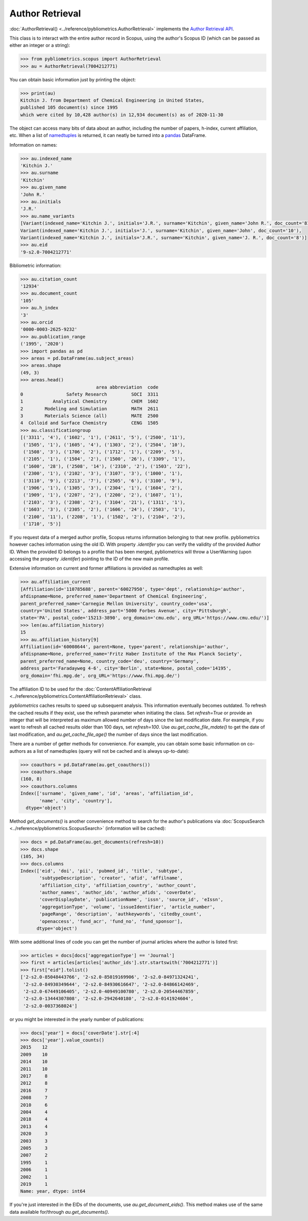 Author Retrieval
----------------

:doc:`AuthorRetrieval() <../reference/pybliometrics.AuthorRetrieval>` implements the `Author Retrieval API <https://dev.elsevier.com/documentation/AuthorRetrievalAPI.wadl>`_.

This class is to interact with the entire author record in Scopus, using the author's Scopus ID (which can be passed as either an integer or a string):

.. code-block:: python
   
    >>> from pybliometrics.scopus import AuthorRetrieval
    >>> au = AuthorRetrieval(7004212771)


You can obtain basic information just by printing the object:

.. code-block:: python

    >>> print(au)
    Kitchin J. from Department of Chemical Engineering in United States,
    published 105 document(s) since 1995
    which were cited by 10,428 author(s) in 12,934 document(s) as of 2020-11-30


The object can access many bits of data about an author, including the number of papers, h-index, current affiliation, etc.  When a list of `namedtuples <https://docs.python.org/3/library/collections.html#collections.namedtuple>`_ is returned, it can neatly be turned into a `pandas <https://pandas.pydata.org/>`_ DataFrame.

Information on names:

.. code-block:: python

    >>> au.indexed_name
    'Kitchin J.'
    >>> au.surname
    'Kitchin'
    >>> au.given_name
    'John R.'
    >>> au.initials
    'J.R.'
    >>> au.name_variants
    [Variant(indexed_name='Kitchin J.', initials='J.R.', surname='Kitchin', given_name='John R.', doc_count='81'),
    Variant(indexed_name='Kitchin J.', initials='J.', surname='Kitchin', given_name='John', doc_count='10'),
    Variant(indexed_name='Kitchin J.', initials='J.R.', surname='Kitchin', given_name='J. R.', doc_count='8')]
    >>> au.eid
    '9-s2.0-7004212771'


Bibliometric information:

.. code-block:: python

    >>> au.citation_count
    '12934'
    >>> au.document_count
    '105'
    >>> au.h_index
    '3'
    >>> au.orcid
    '0000-0003-2625-9232'
    >>> au.publication_range
    ('1995', '2020')
    >>> import pandas as pd
    >>> areas = pd.DataFrame(au.subject_areas)
    >>> areas.shape
    (49, 3)
    >>> areas.head()
                                area abbreviation  code
    0                Safety Research         SOCI  3311
    1           Analytical Chemistry         CHEM  1602
    2        Modeling and Simulation         MATH  2611
    3        Materials Science (all)         MATE  2500
    4  Colloid and Surface Chemistry         CENG  1505
    >>> au.classificationgroup
    [('3311', '4'), ('1602', '1'), ('2611', '5'), ('2500', '11'),
     ('1505', '1'), ('1605', '4'), ('1303', '2'), ('2504', '10'),
     ('1508', '3'), ('1706', '2'), ('1712', '1'), ('2209', '5'),
     ('2105', '1'), ('1504', '2'), ('1500', '26'), ('3309', '1'),
     ('1600', '28'), ('2508', '14'), ('2310', '2'), ('1503', '22'),
     ('2300', '1'), ('2102', '3'), ('3107', '3'), ('1000', '1'),
     ('3110', '9'), ('2213', '7'), ('2505', '6'), ('3100', '9'),
     ('1906', '1'), ('1305', '3'), ('2304', '1'), ('1604', '2'),
     ('1909', '1'), ('2207', '2'), ('2200', '2'), ('1607', '1'),
     ('2103', '3'), ('2308', '2'), ('3104', '21'), ('1311', '1'),
     ('1603', '3'), ('2305', '2'), ('1606', '24'), ('2503', '1'),
     ('2100', '11'), ('2208', '1'), ('1502', '2'), ('2104', '2'),
     ('1710', '5')]


If you request data of a merged author profile, Scopus returns information belonging to that new profile.  pybliometrics however caches information using the old ID.  With property `.identifer` you can verify the validity of the provided Author ID.  When the provided ID belongs to a profile that has been merged, pybliometrics will throw a UserWarning (upon accessing the property `.identifer`) pointing to the ID of the new main profile.

Extensive information on current and former affiliations is provided as namedtuples as well:

.. code-block:: python

    >>> au.affiliation_current
    [Affiliation(id='110785688', parent='60027950', type='dept', relationship='author',
    afdispname=None, preferred_name='Department of Chemical Engineering',
    parent_preferred_name='Carnegie Mellon University', country_code='usa',
    country='United States', address_part='5000 Forbes Avenue', city='Pittsburgh',
    state='PA', postal_code='15213-3890', org_domain='cmu.edu', org_URL='https://www.cmu.edu/')]
    >>> len(au.affiliation_history)
    15
    >>> au.affiliation_history[9]
    Affiliation(id='60008644', parent=None, type='parent', relationship='author',
    afdispname=None, preferred_name='Fritz Haber Institute of the Max Planck Society',
    parent_preferred_name=None, country_code='deu', country='Germany',
    address_part='Faradayweg 4-6', city='Berlin', state=None, postal_code='14195',
    org_domain='fhi.mpg.de', org_URL='https://www.fhi.mpg.de/')


The affiliation ID to be used for the :doc:`ContentAffiliationRetrieval <../reference/pybliometrics.ContentAffiliationRetrieval>` class.

`pybliometrics` caches results to speed up subsequent analysis.  This information eventually becomes outdated.  To refresh the cached results if they exist, use the refresh parameter when initiating the class.  Set `refresh=True` or provide an integer that will be interpreted as maximum allowed number of days since the last modification date.  For example, if you want to refresh all cached results older than 100 days, set `refresh=100`.  Use `au.get_cache_file_mdate()` to get the date of last modification, and `au.get_cache_file_age()` the number of days since the last modification.

There are a number of getter methods for convenience.  For example, you can obtain some basic information on co-authors as a list of namedtuples (query will not be cached and is always up-to-date):

.. code-block:: python

    >>> coauthors = pd.DataFrame(au.get_coauthors())
    >>> coauthors.shape
    (160, 8)
    >>> coauthors.columns
    Index(['surname', 'given_name', 'id', 'areas', 'affiliation_id',
           'name', 'city', 'country'],
      dtype='object')


Method `get_documents()` is another convenience method to search for the author's publications via :doc:`ScopusSearch <../reference/pybliometrics.ScopusSearch>` (information will be cached):

.. code-block:: python

    >>> docs = pd.DataFrame(au.get_documents(refresh=10))
    >>> docs.shape
    (105, 34)
    >>> docs.columns
    Index(['eid', 'doi', 'pii', 'pubmed_id', 'title', 'subtype',
           'subtypeDescription', 'creator', 'afid', 'affilname',
           'affiliation_city', 'affiliation_country', 'author_count',
           'author_names', 'author_ids', 'author_afids', 'coverDate',
           'coverDisplayDate', 'publicationName', 'issn', 'source_id', 'eIssn',
           'aggregationType', 'volume', 'issueIdentifier', 'article_number',
           'pageRange', 'description', 'authkeywords', 'citedby_count',
           'openaccess', 'fund_acr', 'fund_no', 'fund_sponsor'],
          dtype='object')


With some additional lines of code you can get the number of journal articles where the author is listed first:

.. code-block:: python

    >>> articles = docs[docs['aggregationType'] == 'Journal']
    >>> first = articles[articles['author_ids'].str.startswith('7004212771')]
    >>> first["eid"].tolist()
    ['2-s2.0-85048443766', '2-s2.0-85019169906', '2-s2.0-84971324241',
     '2-s2.0-84930349644', '2-s2.0-84930616647', '2-s2.0-84866142469',
     '2-s2.0-67449106405', '2-s2.0-40949100780', '2-s2.0-20544467859',
     '2-s2.0-13444307808', '2-s2.0-2942640180', '2-s2.0-0141924604',
     '2-s2.0-0037368024']


or you might be interested in the yearly number of publications:

.. code-block:: python

    >>> docs['year'] = docs['coverDate'].str[:4]
    >>> docs['year'].value_counts()
    2015    12
    2009    10
    2014    10
    2011    10
    2017     8
    2012     8
    2016     7
    2008     7
    2010     6
    2004     4
    2018     4
    2013     4
    2020     3
    2003     3
    2005     3
    2007     2
    1995     1
    2006     1
    2002     1
    2019     1
    Name: year, dtype: int64


If you're just interested in the EIDs of the documents, use `au.get_document_eids()`.  This method makes use of the same data available for/through `au.get_documents()`.
